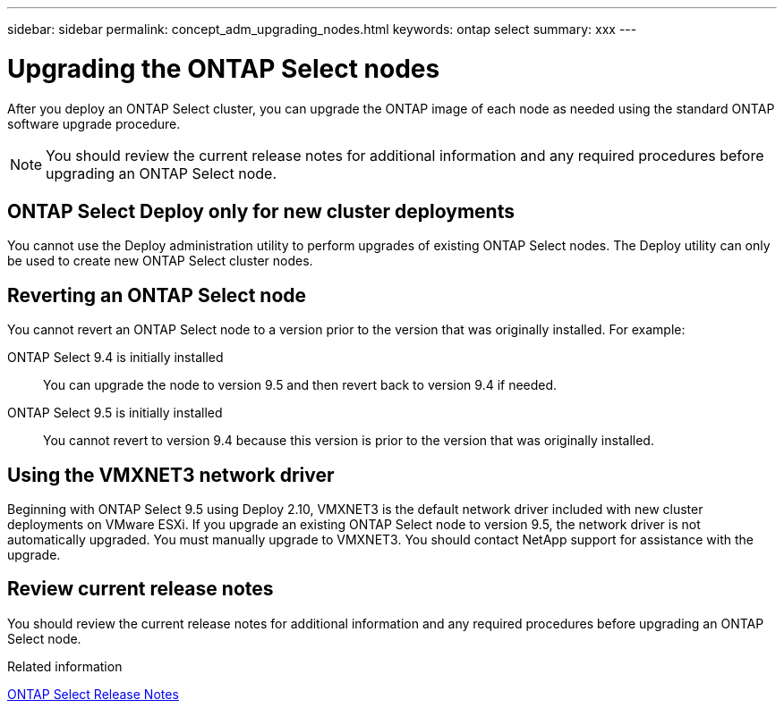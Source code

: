 ---
sidebar: sidebar
permalink: concept_adm_upgrading_nodes.html
keywords: ontap select
summary: xxx
---

= Upgrading the ONTAP Select nodes
:hardbreaks:
:nofooter:
:icons: font
:linkattrs:
:imagesdir: ./media/

[.lead]
After you deploy an ONTAP Select cluster, you can upgrade the ONTAP image of each node as needed using the standard ONTAP software upgrade procedure.

[NOTE]
You should review the current release notes for additional information and any required procedures before upgrading an ONTAP Select node.

== ONTAP Select Deploy only for new cluster deployments

You cannot use the Deploy administration utility to perform upgrades of existing ONTAP Select nodes. The Deploy utility can only be used to create new ONTAP Select cluster nodes.

== Reverting an ONTAP Select node

You cannot revert an ONTAP Select node to a version prior to the version that was originally installed. For example:

ONTAP Select 9.4 is initially installed::
You can upgrade the node to version 9.5 and then revert back to version 9.4 if needed.
ONTAP Select 9.5 is initially installed::
You cannot revert to version 9.4 because this version is prior to the version that was originally installed.

== Using the VMXNET3 network driver

Beginning with ONTAP Select 9.5 using Deploy 2.10, VMXNET3 is the default network driver included with new cluster deployments on VMware ESXi. If you upgrade an existing ONTAP Select node to version 9.5, the network driver is not automatically upgraded. You must manually upgrade to VMXNET3. You should contact NetApp support for assistance with the upgrade.

== Review current release notes

You should review the current release notes for additional information and any required procedures before upgrading an ONTAP Select node.

.Related information

link:https://library.netapp.com/ecm/ecm_download_file/ECMLP2861046[ONTAP Select Release Notes]

